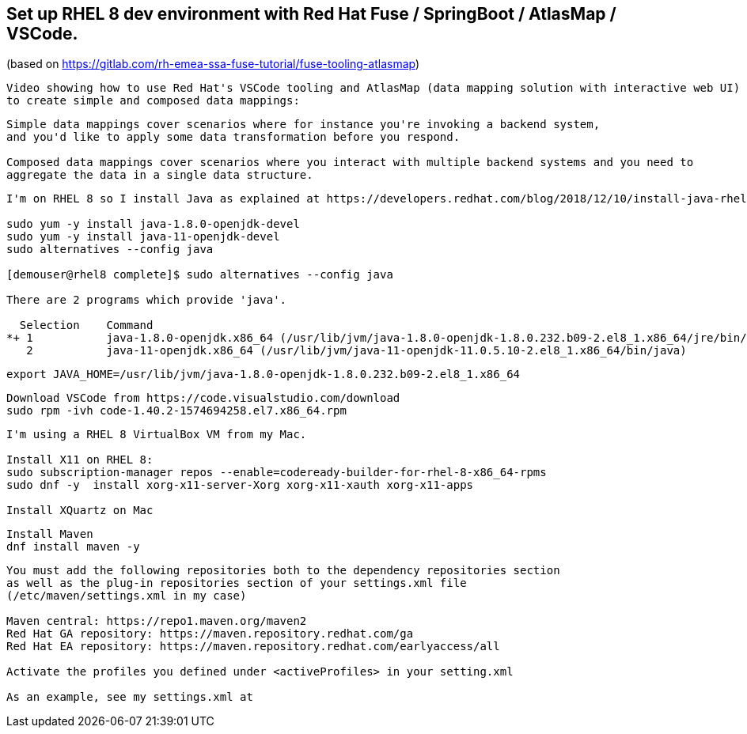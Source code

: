 
== Set up RHEL 8 dev environment with Red Hat Fuse / SpringBoot / AtlasMap / VSCode.
(based on https://gitlab.com/rh-emea-ssa-fuse-tutorial/fuse-tooling-atlasmap)


----
Video showing how to use Red Hat's VSCode tooling and AtlasMap (data mapping solution with interactive web UI)
to create simple and composed data mappings:
----


----
Simple data mappings cover scenarios where for instance you're invoking a backend system, 
and you'd like to apply some data transformation before you respond.

Composed data mappings cover scenarios where you interact with multiple backend systems and you need to 
aggregate the data in a single data structure.
----


----
I'm on RHEL 8 so I install Java as explained at https://developers.redhat.com/blog/2018/12/10/install-java-rhel8/:

sudo yum -y install java-1.8.0-openjdk-devel
sudo yum -y install java-11-openjdk-devel
sudo alternatives --config java

[demouser@rhel8 complete]$ sudo alternatives --config java

There are 2 programs which provide 'java'.

  Selection    Command
*+ 1           java-1.8.0-openjdk.x86_64 (/usr/lib/jvm/java-1.8.0-openjdk-1.8.0.232.b09-2.el8_1.x86_64/jre/bin/java)
   2           java-11-openjdk.x86_64 (/usr/lib/jvm/java-11-openjdk-11.0.5.10-2.el8_1.x86_64/bin/java)
----

----
export JAVA_HOME=/usr/lib/jvm/java-1.8.0-openjdk-1.8.0.232.b09-2.el8_1.x86_64
----

----
Download VSCode from https://code.visualstudio.com/download
sudo rpm -ivh code-1.40.2-1574694258.el7.x86_64.rpm
----


----
I'm using a RHEL 8 VirtualBox VM from my Mac.

Install X11 on RHEL 8:
sudo subscription-manager repos --enable=codeready-builder-for-rhel-8-x86_64-rpms
sudo dnf -y  install xorg-x11-server-Xorg xorg-x11-xauth xorg-x11-apps

Install XQuartz on Mac
----


----
Install Maven
dnf install maven -y
----

----
You must add the following repositories both to the dependency repositories section 
as well as the plug-in repositories section of your settings.xml file 
(/etc/maven/settings.xml in my case)

Maven central: https://repo1.maven.org/maven2
Red Hat GA repository: https://maven.repository.redhat.com/ga
Red Hat EA repository: https://maven.repository.redhat.com/earlyaccess/all

Activate the profiles you defined under <activeProfiles> in your setting.xml

As an example, see my settings.xml at 
----
